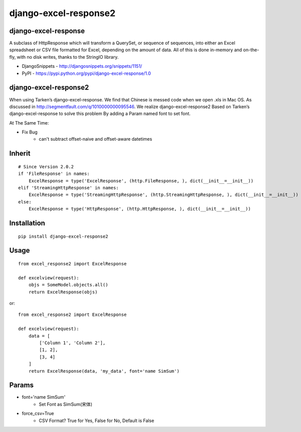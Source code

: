 ======================
django-excel-response2
======================

django-excel-response
=====================

A subclass of HttpResponse which will transform a QuerySet,
or sequence of sequences, into either an Excel spreadsheet or
CSV file formatted for Excel, depending on the amount of data.
All of this is done in-memory and on-the-fly, with no disk writes,
thanks to the StringIO library.

* DjangoSnippets - http://djangosnippets.org/snippets/1151/
* PyPI - https://pypi.python.org/pypi/django-excel-response/1.0

django-excel-response2
======================

When using Tarken’s django-excel-response.
We find that Chinese is messed code when we open .xls in Mac OS.
As discussed in http://segmentfault.com/q/1010000000095546.
We realize django-excel-response2 Based on Tarken’s django-excel-response
to solve this problem By adding a Param named font to set font.

At The Same Time:

* Fix Bug
    * can't subtract offset-naive and offset-aware datetimes

Inherit
=======

::

    # Since Version 2.0.2
    if 'FileResponse' in names:
        ExcelResponse = type('ExcelResponse', (http.FileResponse, ), dict(__init__=__init__))
    elif 'StreamingHttpResponse' in names:
        ExcelResponse = type('StreamingHttpResponse', (http.StreamingHttpResponse, ), dict(__init__=__init__))
    else:
        ExcelResponse = type('HttpResponse', (http.HttpResponse, ), dict(__init__=__init__))


Installation
============

::

    pip install django-excel-response2


Usage
=====

::

    from excel_response2 import ExcelResponse

    def excelview(request):
        objs = SomeModel.objects.all()
        return ExcelResponse(objs)


or::

    from excel_response2 import ExcelResponse

    def excelview(request):
        data = [
            ['Column 1', 'Column 2'],
            [1, 2],
            [3, 4]
        ]
        return ExcelResponse(data, 'my_data', font='name SimSum')


Params
======

* font='name SimSum'
    * Set Font as SimSum(宋体)
* force_csv=True
    * CSV Format? True for Yes, False for No, Default is False


